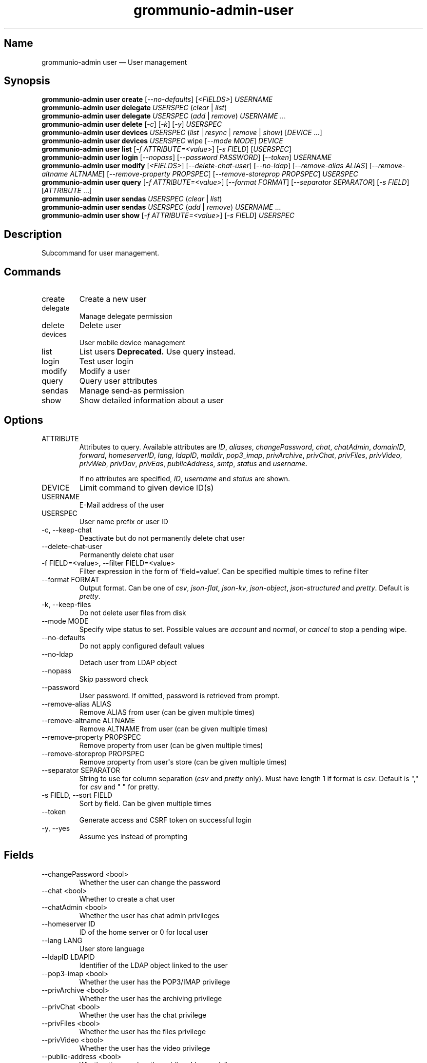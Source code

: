 .\" Automatically generated by Pandoc 3.1.11.1
.\"
.TH "grommunio\-admin\-user" "1" "" "" ""
.SH Name
grommunio\-admin user \[em] User management
.SH Synopsis
.PP
\f[B]grommunio\-admin user\f[R] \f[B]create\f[R]
[\f[I]\-\-no\-defaults\f[R]] [\f[I]<FIELDS>\f[R]] \f[I]USERNAME\f[R]
.PD 0
.P
.PD
\f[B]grommunio\-admin user\f[R] \f[B]delegate\f[R] \f[I]USERSPEC\f[R]
(\f[I]clear\f[R] | \f[I]list\f[R])
.PD 0
.P
.PD
\f[B]grommunio\-admin user\f[R] \f[B]delegate\f[R] \f[I]USERSPEC\f[R]
(\f[I]add\f[R] | \f[I]remove\f[R]) \f[I]USERNAME\f[R] \&...
.PD 0
.P
.PD
\f[B]grommunio\-admin user\f[R] \f[B]delete\f[R] [\f[I]\-c\f[R]]
[\f[I]\-k\f[R]] [\f[I]\-y\f[R]] \f[I]USERSPEC\f[R]
.PD 0
.P
.PD
\f[B]grommunio\-admin user\f[R] \f[B]devices\f[R] \f[I]USERSPEC\f[R]
(\f[I]list\f[R] | \f[I]resync\f[R] | \f[I]remove\f[R] | \f[I]show\f[R])
[\f[I]DEVICE\f[R] \&...]
.PD 0
.P
.PD
\f[B]grommunio\-admin user\f[R] \f[B]devices\f[R] \f[I]USERSPEC\f[R]
wipe [\f[I]\-\-mode MODE\f[R]] \f[I]DEVICE\f[R]
.PD 0
.P
.PD
\f[B]grommunio\-admin user\f[R] \f[B]list\f[R] [\f[I]\-f
ATTRIBUTE=<value>\f[R]] [\f[I]\-s FIELD\f[R]] [\f[I]USERSPEC\f[R]]
.PD 0
.P
.PD
\f[B]grommunio\-admin user\f[R] \f[B]login\f[R] [\f[I]\-\-nopass\f[R]]
[\f[I]\-\-password PASSWORD\f[R]] [\f[I]\-\-token\f[R]]
\f[I]USERNAME\f[R]
.PD 0
.P
.PD
\f[B]grommunio\-admin user\f[R] \f[B]modify\f[R] [\f[I]<FIELDS>\f[R]]
[\f[I]\-\-delete\-chat\-user\f[R]] [\f[I]\-\-no\-ldap\f[R]]
[\f[I]\-\-remove\-alias ALIAS\f[R]] [\f[I]\-\-remove\-altname
ALTNAME\f[R]] [\f[I]\-\-remove\-property PROPSPEC\f[R]]
[\f[I]\-\-remove\-storeprop PROPSPEC\f[R]] \f[I]USERSPEC\f[R]
.PD 0
.P
.PD
\f[B]grommunio\-admin user\f[R] \f[B]query\f[R] [\f[I]\-f
ATTRIBUTE=<value>\f[R]] [\f[I]\-\-format FORMAT\f[R]]
[\f[I]\-\-separator SEPARATOR\f[R]] [\f[I]\-s FIELD\f[R]]
[\f[I]ATTRIBUTE\f[R] \&...]
.PD 0
.P
.PD
\f[B]grommunio\-admin user\f[R] \f[B]sendas\f[R] \f[I]USERSPEC\f[R]
(\f[I]clear\f[R] | \f[I]list\f[R])
.PD 0
.P
.PD
\f[B]grommunio\-admin user\f[R] \f[B]sendas\f[R] \f[I]USERSPEC\f[R]
(\f[I]add\f[R] | \f[I]remove\f[R]) \f[I]USERNAME\f[R] \&...
.PD 0
.P
.PD
\f[B]grommunio\-admin user\f[R] \f[B]show\f[R] [\f[I]\-f
ATTRIBUTE=<value>\f[R]] [\f[I]\-s FIELD\f[R]] \f[I]USERSPEC\f[R]
.SH Description
Subcommand for user management.
.SH Commands
.TP
\f[CR]create\f[R]
Create a new user
.TP
\f[CR]delegate\f[R]
Manage delegate permission
.TP
\f[CR]delete\f[R]
Delete user
.TP
\f[CR]devices\f[R]
User mobile device management
.TP
\f[CR]list\f[R]
List users \f[B]Deprecated.\f[R] Use query instead.
.TP
\f[CR]login\f[R]
Test user login
.TP
\f[CR]modify\f[R]
Modify a user
.TP
\f[CR]query\f[R]
Query user attributes
.TP
\f[CR]sendas\f[R]
Manage send\-as permission
.TP
\f[CR]show\f[R]
Show detailed information about a user
.SH Options
.TP
\f[CR]ATTRIBUTE\f[R]
Attributes to query.
Available attributes are \f[I]ID\f[R], \f[I]aliases\f[R],
\f[I]changePassword\f[R], \f[I]chat\f[R], \f[I]chatAdmin\f[R],
\f[I]domainID\f[R], \f[I]forward\f[R], \f[I]homeserverID\f[R],
\f[I]lang\f[R], \f[I]ldapID\f[R], \f[I]maildir\f[R],
\f[I]pop3_imap\f[R], \f[I]privArchive\f[R], \f[I]privChat\f[R],
\f[I]privFiles\f[R], \f[I]privVideo\f[R], \f[I]privWeb\f[R],
\f[I]privDav\f[R], \f[I]privEas\f[R], \f[I]publicAddress\f[R],
\f[I]smtp\f[R], \f[I]status\f[R] and \f[I]username\f[R].
.RS
.PP
If no attributes are specified, \f[I]ID\f[R], \f[I]username\f[R] and
\f[I]status\f[R] are shown.
.RE
.TP
\f[CR]DEVICE\f[R]
Limit command to given device ID(s)
.TP
\f[CR]USERNAME\f[R]
E\-Mail address of the user
.TP
\f[CR]USERSPEC\f[R]
User name prefix or user ID
.TP
\f[CR]\-c\f[R], \f[CR]\-\-keep\-chat\f[R]
Deactivate but do not permanently delete chat user
.TP
\f[CR]\-\-delete\-chat\-user\f[R]
Permanently delete chat user
.TP
\f[CR]\-f FIELD=<value>\f[R], \f[CR]\-\-filter FIELD=<value>\f[R]
Filter expression in the form of \[oq]field=value\[cq].
Can be specified multiple times to refine filter
.TP
\f[CR]\-\-format FORMAT\f[R]
Output format.
Can be one of \f[I]csv\f[R], \f[I]json\-flat\f[R], \f[I]json\-kv\f[R],
\f[I]json\-object\f[R], \f[I]json\-structured\f[R] and \f[I]pretty\f[R].
Default is \f[I]pretty\f[R].
.TP
\f[CR]\-k\f[R], \f[CR]\-\-keep\-files\f[R]
Do not delete user files from disk
.TP
\f[CR]\-\-mode MODE\f[R]
Specify wipe status to set.
Possible values are \f[I]account\f[R] and \f[I]normal\f[R], or
\f[I]cancel\f[R] to stop a pending wipe.
.TP
\f[CR]\-\-no\-defaults\f[R]
Do not apply configured default values
.TP
\f[CR]\-\-no\-ldap\f[R]
Detach user from LDAP object
.TP
\f[CR]\-\-nopass\f[R]
Skip password check
.TP
\f[CR]\-\-password\f[R]
User password.
If omitted, password is retrieved from prompt.
.TP
\f[CR]\-\-remove\-alias ALIAS\f[R]
Remove ALIAS from user (can be given multiple times)
.TP
\f[CR]\-\-remove\-altname ALTNAME\f[R]
Remove ALTNAME from user (can be given multiple times)
.TP
\f[CR]\-\-remove\-property PROPSPEC\f[R]
Remove property from user (can be given multiple times)
.TP
\f[CR]\-\-remove\-storeprop PROPSPEC\f[R]
Remove property from user\[aq]s store (can be given multiple times)
.TP
\f[CR]\-\-separator SEPARATOR\f[R]
String to use for column separation (\f[I]csv\f[R] and \f[I]pretty\f[R]
only).
Must have length 1 if format is \f[I]csv\f[R].
Default is \[dq],\[dq] for \f[I]csv\f[R] and \[dq] \[dq] for pretty.
.TP
\f[CR]\-s FIELD\f[R], \f[CR]\-\-sort FIELD\f[R]
Sort by field.
Can be given multiple times
.TP
\f[CR]\-\-token\f[R]
Generate access and CSRF token on successful login
.TP
\f[CR]\-y\f[R], \f[CR]\-\-yes\f[R]
Assume yes instead of prompting
.SH Fields
.TP
\f[CR]\-\-changePassword <bool>\f[R]
Whether the user can change the password
.TP
\f[CR]\-\-chat <bool>\f[R]
Whether to create a chat user
.TP
\f[CR]\-\-chatAdmin <bool>\f[R]
Whether the user has chat admin privileges
.TP
\f[CR]\-\-homeserver ID\f[R]
ID of the home server or 0 for local user
.TP
\f[CR]\-\-lang LANG\f[R]
User store language
.TP
\f[CR]\-\-ldapID LDAPID\f[R]
Identifier of the LDAP object linked to the user
.TP
\f[CR]\-\-pop3\-imap <bool>\f[R]
Whether the user has the POP3/IMAP privilege
.TP
\f[CR]\-\-privArchive <bool>\f[R]
Whether the user has the archiving privilege
.TP
\f[CR]\-\-privChat <bool>\f[R]
Whether the user has the chat privilege
.TP
\f[CR]\-\-privFiles <bool>\f[R]
Whether the user has the files privilege
.TP
\f[CR]\-\-privVideo <bool>\f[R]
Whether the user has the video privilege
.TP
\f[CR]\-\-public\-address <bool>\f[R]
Whether the user has the public address privilege
.TP
\f[CR]\-\-smtp <bool>\f[R]
Whether the user has the SMTP privilege
.TP
\f[CR]\-\-status STATUS\f[R]
User address status.
Either numeric value or one of \f[I]normal\f[R], \f[I]suspended\f[R],
\f[I]deleted\f[R] or \f[I]shared\f[R].
.TP
\f[CR]\-\-alias ALIAS\f[R]
Add alias
.TP
\f[CR]\-\-altname ALTNAME\f[R]
Add ALTNAME to user alternative login name list (can be given multiple
times)
.TP
\f[CR]\-\-property propspec=value\f[R]
Set property defined by propspec to value
.TP
\f[CR]\-\-storeprop propspec=value\f[R]
Set store property defined by propspec to value
.TP
\f[CR]\-\-username\f[R]
Rename user
.SH See Also
\f[B]grommunio\-admin\f[R](1), \f[B]grommunio\-admin\-domain\f[R](1),
\f[B]grommunio\-admin\-exmdb\f[R](1), \f[B]grommunio\-admin\-fs\f[R](1),
\f[B]grommunio\-admin\-ldap\f[R](1),
\f[B]grommunio\-admin\-passwd\f[R](1),
\f[B]grommunio\-admin\-server\f[R](1)
